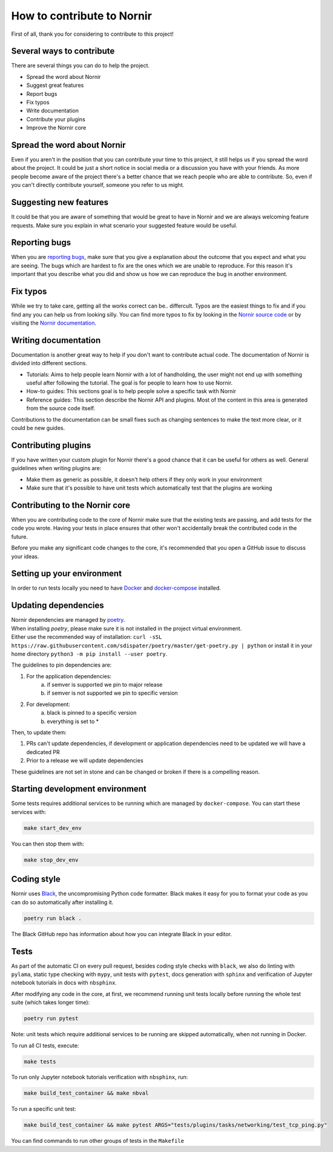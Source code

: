How to contribute to Nornir
============================

First of all, thank you for considering to contribute to this project!

Several ways to contribute
--------------------------

There are several things you can do to help the project.

- Spread the word about Nornir
- Suggest great features
- Report bugs
- Fix typos
- Write documentation
- Contribute your plugins
- Improve the Nornir core

Spread the word about Nornir
-----------------------------

Even if you aren't in the position that you can contribute your time to this project, it still helps us if you spread the word about the project. It could be just a short notice in social media or a discussion you have with your friends. As more people become aware of the project there's a better chance that we reach people who are able to contribute. So, even if you can't directly contribute yourself, someone you refer to us might.

Suggesting new features
-----------------------

It could be that you are aware of something that would be great to have in Nornir and we are always welcoming feature requests. Make sure you explain in what scenario your suggested feature would be useful.

Reporting bugs
--------------

When you are `reporting bugs <https://github.com/nornir-automation/nornir/issues>`_, make sure that you give a explanation about the outcome that you expect and what you are seeing. The bugs which are hardest to fix are the ones which we are unable to reproduce. For this reason it's important that you describe what you did and show us how we can reproduce the bug in another environment.

Fix typos
---------

While we try to take care, getting all the works correct can be.. differcult. Typos are the easiest things to fix and if you find any you can help us from looking silly. You can find more typos to fix by looking in the `Nornir source code <https://github.com/nornir-automation/nornir/tree/develop/nornir>`_ or by visiting the `Nornir documentation <https://nornir.readthedocs.io>`_.

Writing documentation
---------------------

Documentation is another great way to help if you don't want to contribute actual code. The documentation of Nornir is divided into different sections.

- Tutorials: Aims to help people learn Nornir with a lot of handholding, the user might not end up with something useful after following the tutorial. The goal is for people to learn how to use Nornir.
- How-to guides: This sections goal is to help people solve a specific task with Nornir
- Reference guides: This section describe the Nornir API and plugins. Most of the content in this area is generated from the source code itself.

Contributions to the documentation can be small fixes such as changing sentences to make the text more clear, or it could be new guides.

Contributing plugins
--------------------

If you have written your custom plugin for Nornir there's a good chance that it can be useful for others as well. General guidelines when writing plugins are:

- Make them as generic as possible, it doesn't help others if they only work in your environment
- Make sure that it's possible to have unit tests which automatically test that the plugins are working


Contributing to the Nornir core
--------------------------------

When you are contributing code to the core of Nornir make sure that the existing tests are passing, and add tests for the code you wrote. Having your tests in place ensures that other won't accidentally break the contributed code in the future.

Before you make any significant code changes to the core, it's recommended that you open a GitHub issue to discuss your ideas.

Setting up your environment
---------------------------

In order to run tests locally you need to have `Docker <https://docs.docker.com/install/>`_ and `docker-compose <https://docs.docker.com/compose/>`_ installed.

Updating dependencies
---------------------

| Nornir dependencies are managed by `poetry <https://github.com/sdispater/poetry>`_.
| When installing `poetry`, please make sure it is not installed in the project virtual environment.
| Either use the recommended way of installation: ``curl -sSL https://raw.githubusercontent.com/sdispater/poetry/master/get-poetry.py | python`` or install it in your home directory ``python3 -m pip install --user poetry``.

The guidelines to pin dependencies are:

1. For the application dependencies:
    a. if semver is supported we pin to major release
    b. if semver is not supported we pin to specific version
2. For development:
    a. black is pinned to a specific version
    b. everything is set to *

Then, to update them:

1. PRs can't update dependencies, if development or application dependencies need to be updated we will have a dedicated PR
2. Prior to a release we will update dependencies

These guidelines are not set in stone and can be changed or broken if there is a compelling reason.

Starting development environment
--------------------------------
Some tests requires additional services to be running which are managed by ``docker-compose``. You can start these services with:

.. code-block:: bash

   make start_dev_env

You can then stop them with:

.. code-block:: bash

   make stop_dev_env


Coding style
------------

Nornir uses `Black <https://github.com/ambv/black>`_, the uncompromising Python code formatter. Black makes it easy for you to format your code as you can do so automatically after installing it.

.. code-block:: bash

   poetry run black .

The Black GitHub repo has information about how you can integrate Black in your editor.

Tests
-------------
As part of the automatic CI on every pull request, besides coding style checks with ``black``, we also do linting with ``pylama``, static type checking with ``mypy``, unit tests with ``pytest``, docs generation with ``sphinx`` and verification of Jupyter notebook tutorials in docs with ``nbsphinx``.

After modifying any code in the core, at first, we recommend running unit tests locally before running the whole test suite (which takes longer time):

.. code-block:: bash

   poetry run pytest

Note: unit tests which require additional services to be running are skipped automatically, when not running in Docker.

To run all CI tests, execute:

.. code-block:: bash

   make tests

To run only Jupyter notebook tutorials verification with ``nbsphinx``, run:

.. code-block:: bash

   make build_test_container && make nbval


To run a specific unit test:

.. code-block:: bash

   make build_test_container && make pytest ARGS="tests/plugins/tasks/networking/test_tcp_ping.py"

You can find commands to run other groups of tests in the ``Makefile``
